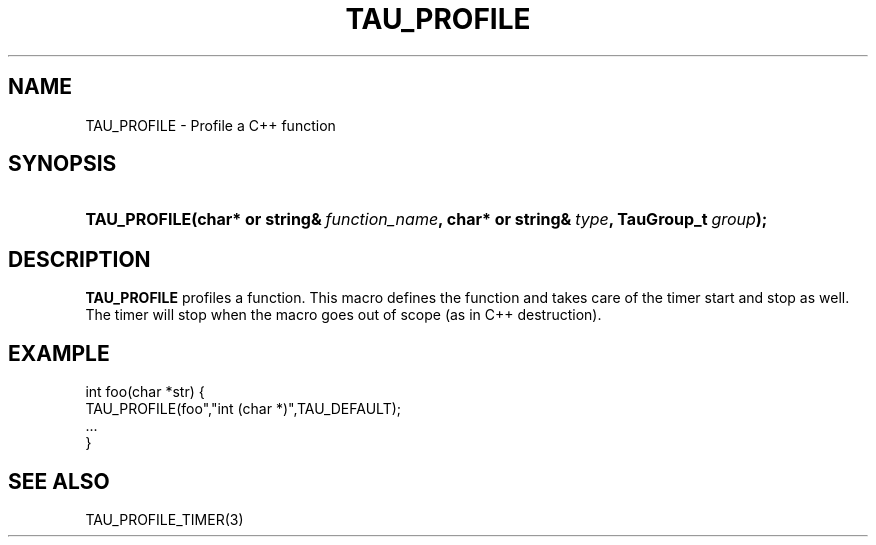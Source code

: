 .\" ** You probably do not want to edit this file directly **
.\" It was generated using the DocBook XSL Stylesheets (version 1.69.1).
.\" Instead of manually editing it, you probably should edit the DocBook XML
.\" source for it and then use the DocBook XSL Stylesheets to regenerate it.
.TH "TAU_PROFILE" "3" "08/31/2005" "" "TAU Instrumentation API"
.\" disable hyphenation
.nh
.\" disable justification (adjust text to left margin only)
.ad l
.SH "NAME"
TAU_PROFILE \- Profile a C++ function
.SH "SYNOPSIS"
.HP 12
\fB\fBTAU_PROFILE\fR\fR\fB(\fR\fBchar*\ or\ string&\ \fR\fB\fIfunction_name\fR\fR\fB, \fR\fBchar*\ or\ string&\ \fR\fB\fItype\fR\fR\fB, \fR\fBTauGroup_t\ \fR\fB\fIgroup\fR\fR\fB);\fR
.SH "DESCRIPTION"
.PP
\fBTAU_PROFILE\fR
profiles a function. This macro defines the function and takes care of the timer start and stop as well. The timer will stop when the macro goes out of scope (as in C++ destruction).
.SH "EXAMPLE"
.sp
.nf
int foo(char *str) {
  TAU_PROFILE(foo","int (char *)",TAU_DEFAULT);
  ...
}
    
.fi
.SH "SEE ALSO"
.PP
TAU_PROFILE_TIMER(3)
